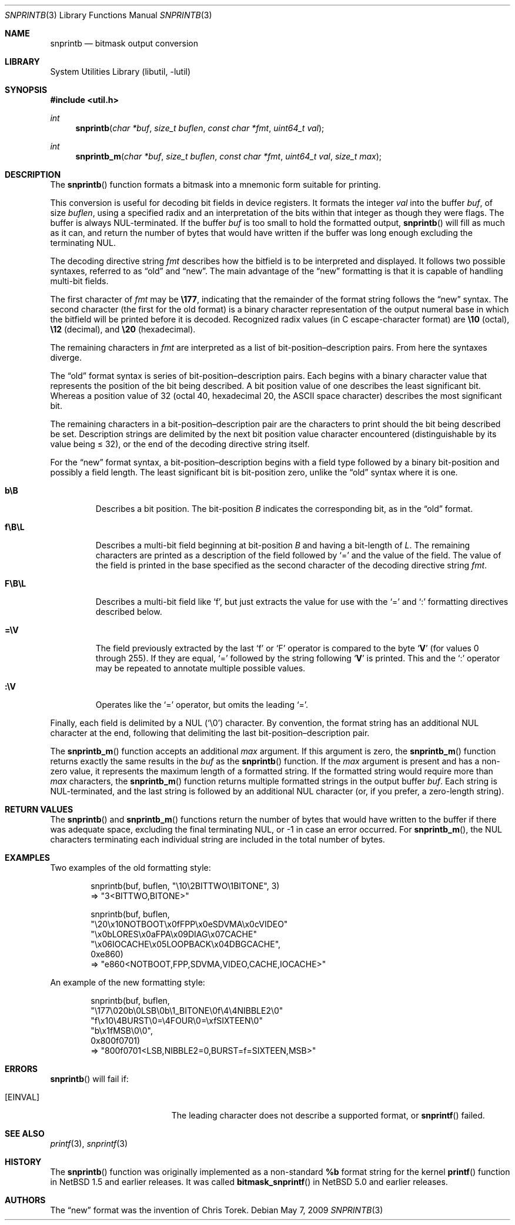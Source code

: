 .\"     snprintb.3,v 1.14 2009/05/13 02:50:32 pgoyette Exp
.\"
.\" Copyright (c) 1998 The NetBSD Foundation, Inc.
.\" All rights reserved.
.\"
.\" This code is derived from software contributed to The NetBSD Foundation
.\" by Jeremy Cooper.
.\"
.\" Redistribution and use in source and binary forms, with or without
.\" modification, are permitted provided that the following conditions
.\" are met:
.\" 1. Redistributions of source code must retain the above copyright
.\"    notice, this list of conditions and the following disclaimer.
.\" 2. Redistributions in binary form must reproduce the above copyright
.\"    notice, this list of conditions and the following disclaimer in the
.\"    documentation and/or other materials provided with the distribution.
.\"
.\" THIS SOFTWARE IS PROVIDED BY THE NETBSD FOUNDATION, INC. AND CONTRIBUTORS
.\" ``AS IS'' AND ANY EXPRESS OR IMPLIED WARRANTIES, INCLUDING, BUT NOT LIMITED
.\" TO, THE IMPLIED WARRANTIES OF MERCHANTABILITY AND FITNESS FOR A PARTICULAR
.\" PURPOSE ARE DISCLAIMED.  IN NO EVENT SHALL THE FOUNDATION OR CONTRIBUTORS
.\" BE LIABLE FOR ANY DIRECT, INDIRECT, INCIDENTAL, SPECIAL, EXEMPLARY, OR
.\" CONSEQUENTIAL DAMAGES (INCLUDING, BUT NOT LIMITED TO, PROCUREMENT OF
.\" SUBSTITUTE GOODS OR SERVICES; LOSS OF USE, DATA, OR PROFITS; OR BUSINESS
.\" INTERRUPTION) HOWEVER CAUSED AND ON ANY THEORY OF LIABILITY, WHETHER IN
.\" CONTRACT, STRICT LIABILITY, OR TORT (INCLUDING NEGLIGENCE OR OTHERWISE)
.\" ARISING IN ANY WAY OUT OF THE USE OF THIS SOFTWARE, EVEN IF ADVISED OF THE
.\" POSSIBILITY OF SUCH DAMAGE.
.\"
.Dd May 7, 2009
.Dt SNPRINTB 3
.Os
.Sh NAME
.Nm snprintb
.Nd bitmask output conversion
.Sh LIBRARY
.Lb libutil
.Sh SYNOPSIS
.In util.h
.Ft int
.Fn "snprintb" "char *buf" "size_t buflen" "const char *fmt" "uint64_t val"
.Ft int
.Fn "snprintb_m" "char *buf" "size_t buflen" "const char *fmt" "uint64_t val" \
"size_t max"
.Sh DESCRIPTION
The
.Fn snprintb
function formats a bitmask into a mnemonic form suitable for printing.
.Pp
This conversion is useful for decoding bit fields in device registers.
It formats the integer
.Fa val
into the buffer
.Fa buf ,
of size
.Fa buflen ,
using a specified radix and an interpretation of
the bits within that integer as though they were flags.
The buffer is always NUL-terminated.
If the buffer
.Fa buf
is too small to hold the formatted output,
.Fn snprintb
will fill as much as it can, and return the number of bytes
that would have written if the buffer was long enough excluding the
terminating NUL.
.Pp
The decoding directive string
.Fa fmt
describes how the bitfield is to be interpreted and displayed.
It follows two possible syntaxes, referred to as
.Dq old
and
.Dq new .
The main advantage of the
.Dq new
formatting is that it is capable of handling multi-bit fields.
.Pp
The first character of
.Fa fmt
may be
.Li \e177 ,
indicating that the remainder of the format string follows the
.Dq new
syntax.
The second character
.Pq the first for the old format
is a binary character representation of the
output numeral base in which the bitfield will be printed before it is decoded.
Recognized radix values
.Pq in C escape-character format
are
.Li \e10
.Pq octal ,
.Li \e12
.Pq decimal ,
and
.Li \e20
.Pq hexadecimal .
.Pp
The remaining characters in
.Fa fmt
are interpreted as a list of bit-position\(endescription pairs.
From here the syntaxes diverge.
.Pp
The
.Dq old
format syntax is series of bit-position\(endescription pairs.
Each begins with a binary character value that represents the position
of the bit being described.
A bit position value of one describes the least significant bit.
Whereas a position value of 32
.Pq octal 40, hexadecimal 20, the ASCII space character
describes the most significant bit.
.Pp
The remaining characters in a bit-position\(endescription pair are the
characters to print should the bit being described be set.
Description strings are delimited by the next bit position value character
encountered
.Pq distinguishable by its value being \*[Le] 32 ,
or the end of the decoding directive string itself.
.Pp
For the
.Dq new
format syntax, a bit-position\(endescription begins with a field type
followed by a binary bit-position and possibly a field length.
The least significant bit is bit-position zero, unlike the
.Dq old
syntax where it is one.
.Bl -tag -width "xxxxx"
.It Cm b\eB
Describes a bit position.
The bit-position
.Fa B
indicates the corresponding bit, as in the
.Dq old
format.
.It Cm f\eB\eL
Describes a multi-bit field beginning at bit-position
.Fa B
and having a bit-length of
.Fa L .
The remaining characters are printed as a description of the field
followed by
.Sq \&=
and the value of the field.
The value of the field is printed in the base specified as the second
character of the decoding directive string
.Ar fmt .
.It Cm F\eB\eL
Describes a multi-bit field like
.Sq f ,
but just extracts the value for use with the
.Sq \&=
and
.Sq \&:
formatting directives described below.
.It Cm \&=\eV
The field previously extracted by the last
.Sq f
or
.Sq F
operator is compared to the byte
.Sq Cm V
.Pq for values 0 through 255 .
If they are equal,
.Sq \&=
followed by the string following
.Sq Cm V
is printed.
This and the
.Sq \&:
operator may be repeated to annotate multiple possible values.
.It Cm :\eV
Operates like the
.Sq \&=
operator, but omits the leading
.Sq \&= .
.El
.Pp
Finally, each field is delimited by a NUL
.Pq Sq \e0
character.
By convention, the format string has an additional NUL character at
the end, following that delimiting the last bit-position\(endescription
pair.
.Pp
The
.Fn snprintb_m
function accepts an additional
.Fa max
argument.
If this argument is zero, the
.Fn snprintb_m
function returns exactly the same results in the
.Fa buf
as the
.Fn snprintb
function.
If the
.Fa max
argument is present and has a non-zero value, it represents the maximum
length of a formatted string.
If the formatted string would require more than
.Fa max
characters, the
.Fn snprintb_m
function returns multiple formatted strings in the output buffer
.Fa buf .
Each string is NUL-terminated, and the last string is followed by an
additional NUL character (or, if you prefer, a zero-length string).
.Sh RETURN VALUES
The
.Fn snprintb
and
.Fn snprintb_m
functions return the number of bytes that would have written to the buffer
if there was adequate space, excluding the final terminating NUL, or \-1 in
case an error occurred.
For
.Fn snprintb_m ,
the NUL characters terminating each individual string are included in the
total number of bytes.
.Sh EXAMPLES
Two examples of the old formatting style:
.Bd -literal -offset indent
snprintb(buf, buflen, "\e10\e2BITTWO\e1BITONE", 3)
\(rA "3\*[Lt]BITTWO,BITONE\*[Gt]"

snprintb(buf, buflen,
       "\e20\ex10NOTBOOT\ex0fFPP\ex0eSDVMA\ex0cVIDEO"
       "\ex0bLORES\ex0aFPA\ex09DIAG\ex07CACHE"
       "\ex06IOCACHE\ex05LOOPBACK\ex04DBGCACHE",
       0xe860)
\(rA "e860\*[Lt]NOTBOOT,FPP,SDVMA,VIDEO,CACHE,IOCACHE\*[Gt]"
.Ed
.Pp
An example of the new formatting style:
.Bd -literal -offset indent
snprintb(buf, buflen,
       "\e177\e020b\e0LSB\e0b\e1_BITONE\e0f\e4\e4NIBBLE2\e0"
       "f\ex10\e4BURST\e0=\e4FOUR\e0=\exfSIXTEEN\e0"
       "b\ex1fMSB\e0\e0",
       0x800f0701)
\(rA "800f0701\*[Lt]LSB,NIBBLE2=0,BURST=f=SIXTEEN,MSB\*[Gt]"
.Ed
.Sh ERRORS
.Fn snprintb
will fail if:
.Bl -tag -width Er
.It Bq Er EINVAL
The leading character does not describe a supported format,
or
.Fn snprintf
failed.
.El
.Sh SEE ALSO
.Xr printf 3 ,
.Xr snprintf 3
.Sh HISTORY
The
.Fn snprintb
function was originally implemented as a non-standard
.Li %b
format string for the kernel
.Fn printf
function in
.Nx 1.5
and earlier releases.
It was called
.Fn bitmask_snprintf
in
.Nx 5.0
and earlier releases.
.Sh AUTHORS
The
.Dq new
format was the invention of
.An Chris Torek .
